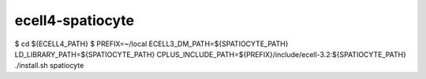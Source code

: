ecell4-spatiocyte
=========

$ cd ${ECELL4_PATH}
$ PREFIX=~/local ECELL3_DM_PATH=${SPATIOCYTE_PATH} LD_LIBRARY_PATH=${SPATIOCYTE_PATH} CPLUS_INCLUDE_PATH=${PREFIX}/include/ecell-3.2:${SPATIOCYTE_PATH} ./install.sh spatiocyte
